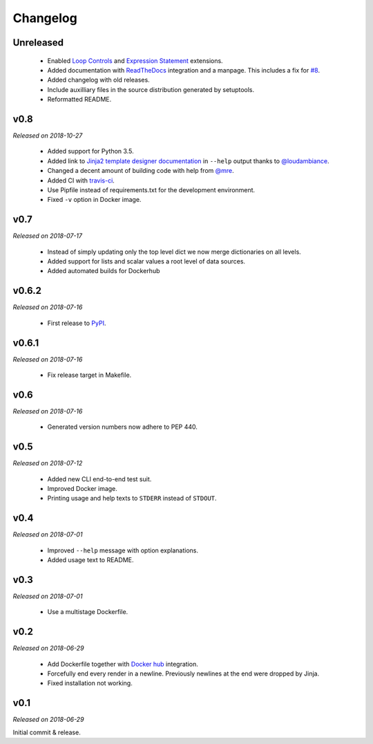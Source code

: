 Changelog
=========

Unreleased
----------

  - Enabled `Loop Controls <http://jinja.pocoo.org/docs/2.10/templates/#loop-controls>`_
    and `Expression Statement <http://jinja.pocoo.org/docs/2.10/templates/#expression-statement>`_
    extensions.
  - Added documentation with `ReadTheDocs <https://tpl.readthedocs.io/>`_
    integration and a manpage. This includes a fix for `#8
    <https://github.com/M3t0r/tpl/issues/8>`_.
  - Added changelog with old releases.
  - Include auxilliary files in the source distribution generated by
    setuptools.
  - Reformatted README.

v0.8
----
*Released on 2018-10-27*

  - Added support for Python 3.5.
  - Added link to `Jinja2 template designer documentation
    <http://jinja.pocoo.org/docs/templates/>`_ in ``--help`` output thanks to
    `@loudambiance <https://github.com/loudambiance>`_.
  - Changed a decent amount of building code with help from `@mre
    <https://github.com/mre>`_.
  - Added CI with `travis-ci <https://travis-ci.com/M3t0r/tpl>`_.
  - Use Pipfile instead of requirements.txt for the development environment.
  - Fixed ``-v`` option in Docker image.

v0.7
----
*Released on 2018-07-17*

  - Instead of simply updating only the top level dict we now merge
    dictionaries on all levels.
  - Added support for lists and scalar values a root level of data sources.
  - Added automated builds for Dockerhub

v0.6.2
------
*Released on 2018-07-16*

  - First release to `PyPI <https://pypi.org/project/tpl/>`_.

v0.6.1
------
*Released on 2018-07-16*

  - Fix release target in Makefile.

v0.6
----
*Released on 2018-07-16*

  - Generated version numbers now adhere to PEP 440.

v0.5
----
*Released on 2018-07-12*

  - Added new CLI end-to-end test suit.
  - Improved Docker image.
  - Printing usage and help texts to ``STDERR`` instead of ``STDOUT``.

v0.4
----
*Released on 2018-07-01*

  - Improved ``--help`` message with option explanations.
  - Added usage text to README.

v0.3
----
*Released on 2018-07-01*

  - Use a multistage Dockerfile.

v0.2
----
*Released on 2018-06-29*

  - Add Dockerfile together with
    `Docker hub <https://hub.docker.com/r/m3t0r/tpl/>`_ integration.
  - Forcefully end every render in a newline. Previously newlines at the end
    were dropped by Jinja.
  - Fixed installation not working.

v0.1
----
*Released on 2018-06-29*

Initial commit & release.

